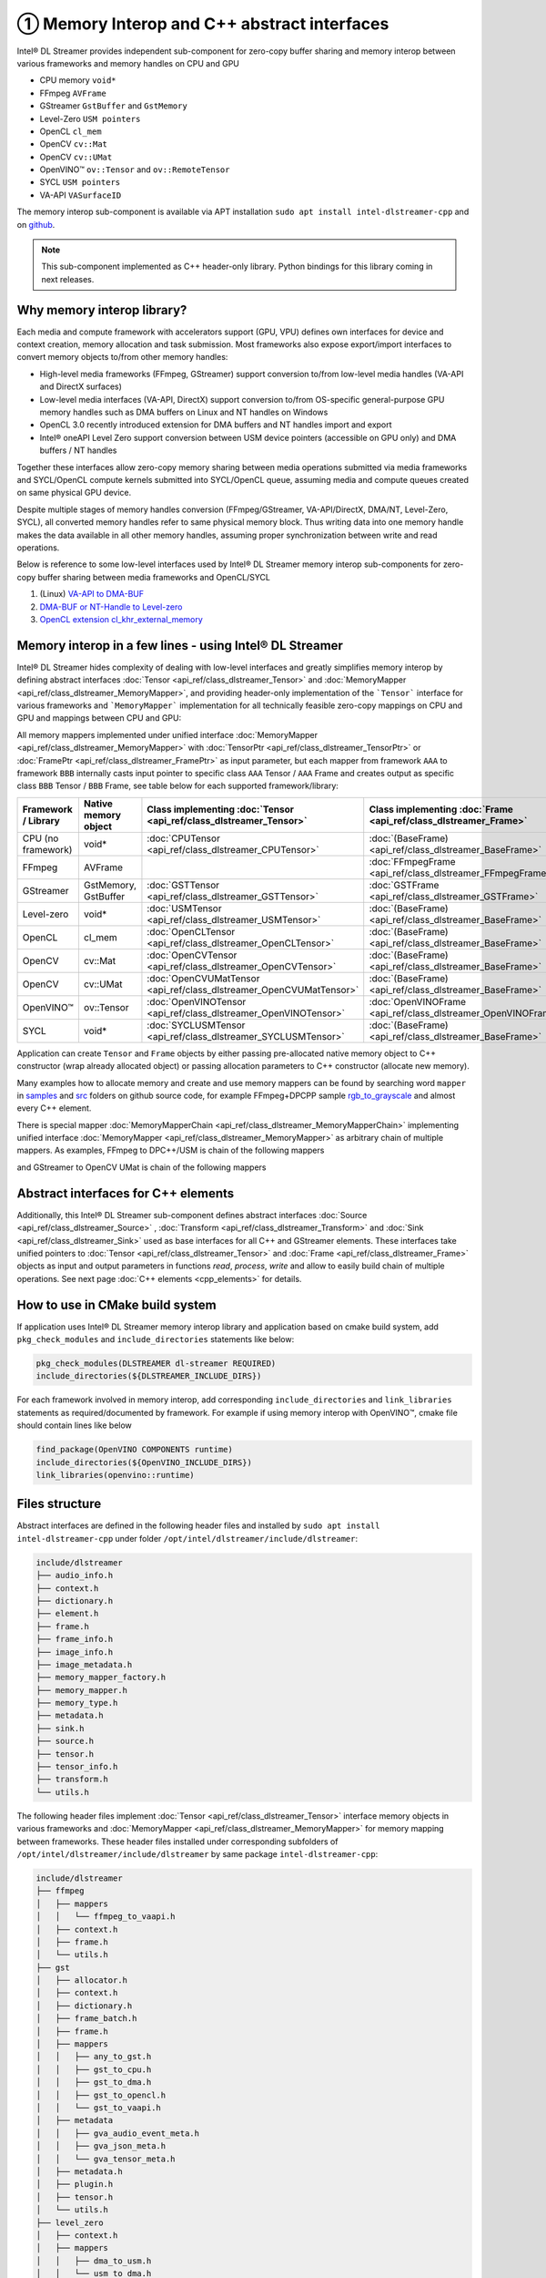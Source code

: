 ============================================
① Memory Interop and C++ abstract interfaces
============================================

Intel® DL Streamer provides independent sub-component for zero-copy buffer sharing and memory interop between various
frameworks and memory handles on CPU and GPU

* CPU memory ``void*``
* FFmpeg ``AVFrame``
* GStreamer ``GstBuffer`` and ``GstMemory``
* Level-Zero ``USM pointers``
* OpenCL ``cl_mem``
* OpenCV ``cv::Mat``
* OpenCV ``cv::UMat``
* OpenVINO™ ``ov::Tensor`` and ``ov::RemoteTensor``
* SYCL ``USM pointers``
* VA-API ``VASurfaceID``

The memory interop sub-component is available via APT installation ``sudo apt install intel-dlstreamer-cpp`` and on
`github <https://github.com/dlstreamer/dlstreamer/tree/master/include/dlstreamer>`__.

.. note::
  This sub-component implemented as C++ header-only library. Python bindings for this library coming in next releases.

Why memory interop library?
---------------------------

Each media and compute framework with accelerators support (GPU, VPU) defines own interfaces for device and context creation,
memory allocation and task submission. Most frameworks also expose export/import interfaces to convert memory objects
to/from other memory handles:

* High-level media frameworks (FFmpeg, GStreamer) support conversion to/from
  low-level media handles (VA-API and DirectX surfaces)
* Low-level media interfaces (VA-API, DirectX) support conversion to/from
  OS-specific general-purpose GPU memory handles such as DMA buffers on Linux
  and NT handles on Windows
* OpenCL 3.0 recently introduced extension for DMA buffers and NT handles import and export
* Intel® oneAPI Level Zero support conversion between USM device pointers (accessible on GPU only)
  and DMA buffers / NT handles

Together these interfaces allow zero-copy memory sharing between media
operations submitted via media frameworks and SYCL/OpenCL compute kernels submitted
into SYCL/OpenCL queue, assuming media and compute queues created on same physical GPU device.

Despite multiple stages of memory handles conversion (FFmpeg/GStreamer,
VA-API/DirectX, DMA/NT, Level-Zero, SYCL), all converted memory handles refer
to same physical memory block. Thus writing data into one memory handle makes
the data available in all other memory handles, assuming proper synchronization
between write and read operations.

Below is reference to some low-level interfaces used by Intel® DL Streamer memory interop sub-components for zero-copy
buffer sharing between media frameworks and OpenCL/SYCL

1. (Linux) `VA-API to DMA-BUF <http://intel.github.io/libva/group__api__core.html#ga404be4f513f3a15b9a831ff561b1b179>`_
2. `DMA-BUF or NT-Handle to Level-zero <https://oneapi-src.github.io/level-zero-spec/level-zero/latest/core/PROG.html#external-memory-import-and-export>`_
3. `OpenCL extension cl_khr_external_memory <https://registry.khronos.org/OpenCL/specs/3.0-unified/html/OpenCL_API.html#cl_khr_external_memory>`_

Memory interop in a few lines - using Intel® DL Streamer
--------------------------------------------------------

Intel® DL Streamer hides complexity of dealing with low-level interfaces and greatly simplifies memory interop by
defining abstract interfaces :doc:`Tensor <api_ref/class_dlstreamer_Tensor>` and :doc:`MemoryMapper <api_ref/class_dlstreamer_MemoryMapper>`,
and providing header-only implementation of the ```Tensor``` interface for various frameworks and ```MemoryMapper``` implementation
for all technically feasible zero-copy mappings on CPU and GPU and mappings between CPU and GPU:

.. graphviz::
  :caption: Memory interop diagram

  digraph {
    node[shape=record,style=filled,fillcolor=lightskyblue1]

    Gst->CPU
    Gst->DMA
    Gst->OpenCL
    Gst->VAAPI
    DMA->USM
    USM->DMA
    DMA->OpenCL
    OpenCL->CPU
    OpenCL->DMA
    CPU->OpenCV
    OpenCL->OpenCV_UMat
    CPU->OpenVino
    OpenCL->OpenVino
    OpenVino->CPU
    VAAPI->OpenVino
    USM->CPU
    DMA->VAAPI
    VAAPI->DMA
    FFmpeg->VAAPI
    FFmpeg->CPU
  }

All memory mappers implemented under unified interface :doc:`MemoryMapper <api_ref/class_dlstreamer_MemoryMapper>`
with :doc:`TensorPtr <api_ref/class_dlstreamer_TensorPtr>` or :doc:`FramePtr <api_ref/class_dlstreamer_FramePtr>`
as input parameter, but each mapper from framework ``AAA`` to framework ``BBB`` internally casts input pointer to specific
class ``AAA`` Tensor / ``AAA`` Frame and creates output as specific class ``BBB`` Tensor / ``BBB`` Frame,
see table below for each supported framework/library:

.. list-table::
   :header-rows: 1

   * - Framework / Library
     - Native memory object
     - Class implementing :doc:`Tensor <api_ref/class_dlstreamer_Tensor>`
     - Class implementing :doc:`Frame <api_ref/class_dlstreamer_Frame>`
   * - CPU (no framework)
     - void*
     - :doc:`CPUTensor <api_ref/class_dlstreamer_CPUTensor>`
     - :doc:`(BaseFrame) <api_ref/class_dlstreamer_BaseFrame>`
   * - FFmpeg
     - AVFrame
     -
     - :doc:`FFmpegFrame <api_ref/class_dlstreamer_FFmpegFrame>`
   * - GStreamer
     - GstMemory, GstBuffer
     - :doc:`GSTTensor <api_ref/class_dlstreamer_GSTTensor>`
     - :doc:`GSTFrame <api_ref/class_dlstreamer_GSTFrame>`
   * - Level-zero
     - void*
     - :doc:`USMTensor <api_ref/class_dlstreamer_USMTensor>`
     - :doc:`(BaseFrame) <api_ref/class_dlstreamer_BaseFrame>`
   * - OpenCL
     - cl_mem
     - :doc:`OpenCLTensor <api_ref/class_dlstreamer_OpenCLTensor>`
     - :doc:`(BaseFrame) <api_ref/class_dlstreamer_BaseFrame>`
   * - OpenCV
     - cv::Mat
     - :doc:`OpenCVTensor <api_ref/class_dlstreamer_OpenCVTensor>`
     - :doc:`(BaseFrame) <api_ref/class_dlstreamer_BaseFrame>`
   * - OpenCV
     - cv::UMat
     - :doc:`OpenCVUMatTensor <api_ref/class_dlstreamer_OpenCVUMatTensor>`
     - :doc:`(BaseFrame) <api_ref/class_dlstreamer_BaseFrame>`
   * - OpenVINO™
     - ov::Tensor
     - :doc:`OpenVINOTensor <api_ref/class_dlstreamer_OpenVINOTensor>`
     - :doc:`OpenVINOFrame <api_ref/class_dlstreamer_OpenVINOFrame>`
   * - SYCL
     - void*
     - :doc:`SYCLUSMTensor <api_ref/class_dlstreamer_SYCLUSMTensor>`
     - :doc:`(BaseFrame) <api_ref/class_dlstreamer_BaseFrame>`

Application can create ``Tensor`` and ``Frame`` objects by either passing pre-allocated native memory object to C++ constructor
(wrap already allocated object) or passing allocation parameters to C++ constructor (allocate new memory).

Many examples how to allocate memory and create and use memory mappers can be found by searching word ``mapper`` in
`samples <https://github.com/dlstreamer/dlstreamer/tree/master/samples>`__ and
`src <https://github.com/dlstreamer/dlstreamer/tree/master/src>`__ folders on github source code, for example
FFmpeg+DPCPP sample `rgb_to_grayscale <https://github.com/dlstreamer/dlstreamer/tree/master/samples/ffmpeg_dpcpp/rgb_to_grayscale>`_
and almost every C++ element.

There is special mapper :doc:`MemoryMapperChain <api_ref/class_dlstreamer_MemoryMapperChain>` implementing
unified interface :doc:`MemoryMapper <api_ref/class_dlstreamer_MemoryMapper>` as arbitrary chain of multiple mappers.
As examples, FFmpeg to DPC++/USM is chain of the following mappers

.. graphviz::
  :caption: FFmpeg to USM memory mappers chain

  digraph {
    rankdir="LR"
    node[shape=record,style=filled,fillcolor=lightskyblue1]

    USM0[label="USM (Level-zero)"]
    USM1[label="USM (DPC++)"]

    FFmpeg->VAAPI->DMA->USM0->USM1
  }

and GStreamer to OpenCV UMat is chain of the following mappers

.. graphviz::
  :caption: Gst to USM memory mappers chain

  digraph {
    rankdir="LR"
    node[shape=record,style=filled,fillcolor=lightskyblue1]

    UMat[label="OpenCV cv::UMat"]

    Gst->VAAPI->DMA->OpenCL->UMat
  }

Abstract interfaces for C++ elements
------------------------------------

Additionally, this Intel® DL Streamer sub-component defines abstract interfaces :doc:`Source <api_ref/class_dlstreamer_Source>` ,
:doc:`Transform <api_ref/class_dlstreamer_Transform>` and :doc:`Sink <api_ref/class_dlstreamer_Sink>` used as base interfaces
for all C++ and GStreamer elements. These interfaces take unified pointers to
:doc:`Tensor <api_ref/class_dlstreamer_Tensor>` and :doc:`Frame <api_ref/class_dlstreamer_Frame>`
objects as input and output parameters in functions `read`, `process`, `write` and allow to easily build chain of
multiple operations.
See next page :doc:`C++ elements <cpp_elements>` for details.

How to use in CMake build system
--------------------------------

If application uses Intel® DL Streamer memory interop library and application based on cmake build system, add ``pkg_check_modules``
and ``include_directories`` statements like below:

.. code-block:: none

  pkg_check_modules(DLSTREAMER dl-streamer REQUIRED)
  include_directories(${DLSTREAMER_INCLUDE_DIRS})

For each framework involved in memory interop, add corresponding ``include_directories`` and ``link_libraries`` statements as
required/documented by framework. For example if using memory interop with OpenVINO™, cmake file should contain lines like below

.. code-block:: none

  find_package(OpenVINO COMPONENTS runtime)
  include_directories(${OpenVINO_INCLUDE_DIRS})
  link_libraries(openvino::runtime)

Files structure
---------------

Abstract interfaces are defined in the following header files and installed by ``sudo apt install intel-dlstreamer-cpp``
under folder ``/opt/intel/dlstreamer/include/dlstreamer``:

.. code-block:: none

  include/dlstreamer
  ├── audio_info.h
  ├── context.h
  ├── dictionary.h
  ├── element.h
  ├── frame.h
  ├── frame_info.h
  ├── image_info.h
  ├── image_metadata.h
  ├── memory_mapper_factory.h
  ├── memory_mapper.h
  ├── memory_type.h
  ├── metadata.h
  ├── sink.h
  ├── source.h
  ├── tensor.h
  ├── tensor_info.h
  ├── transform.h
  └── utils.h

The following header files implement :doc:`Tensor <api_ref/class_dlstreamer_Tensor>` interface memory objects in various frameworks and
:doc:`MemoryMapper <api_ref/class_dlstreamer_MemoryMapper>` for memory mapping between frameworks.
These header files installed under corresponding subfolders of ``/opt/intel/dlstreamer/include/dlstreamer`` by same package ``intel-dlstreamer-cpp``:

.. code-block:: none

  include/dlstreamer
  ├── ffmpeg
  │   ├── mappers
  │   │   └── ffmpeg_to_vaapi.h
  │   ├── context.h
  │   ├── frame.h
  │   └── utils.h
  ├── gst
  │   ├── allocator.h
  │   ├── context.h
  │   ├── dictionary.h
  │   ├── frame_batch.h
  │   ├── frame.h
  │   ├── mappers
  │   │   ├── any_to_gst.h
  │   │   ├── gst_to_cpu.h
  │   │   ├── gst_to_dma.h
  │   │   ├── gst_to_opencl.h
  │   │   └── gst_to_vaapi.h
  │   ├── metadata
  │   │   ├── gva_audio_event_meta.h
  │   │   ├── gva_json_meta.h
  │   │   └── gva_tensor_meta.h
  │   ├── metadata.h
  │   ├── plugin.h
  │   ├── tensor.h
  │   └── utils.h
  ├── level_zero
  │   ├── context.h
  │   ├── mappers
  │   │   ├── dma_to_usm.h
  │   │   └── usm_to_dma.h
  │   └── usm_tensor.h
  ├── opencl
  │   ├── context.h
  │   ├── mappers
  │   │   ├── dma_to_opencl.h
  │   │   ├── opencl_to_cpu.h
  │   │   └── opencl_to_dma.h
  │   ├── tensor.h
  │   ├── tensor_ref_counted.h
  │   └── utils.h
  ├── opencv
  │   ├── context.h
  │   ├── mappers
  │   │   └── cpu_to_opencv.h
  │   ├── tensor.h
  │   └── utils.h
  ├── opencv_umat
  │   ├── context.h
  │   ├── mappers
  │   │   └── opencl_to_opencv_umat.h
  │   ├── tensor.h
  │   └── utils.h
  ├── openvino
  │   ├── context.h
  │   ├── frame.h
  │   ├── mappers
  │   │   ├── cpu_to_openvino.h
  │   │   ├── opencl_to_openvino.h
  │   │   ├── openvino_to_cpu.h
  │   │   └── vaapi_to_openvino.h
  │   ├── tensor.h
  │   └── utils.h
  ├── sycl
  │   ├── context.h
  │   ├── mappers
  │   │   └── sycl_usm_to_cpu.h
  │   └── sycl_usm_tensor.h
  └── vaapi
      ├── context.h
      ├── frame_alloc.h
      ├── frame.h
      ├── mappers
      │   ├── dma_to_vaapi.h
      │   └── vaapi_to_dma.h
      ├── tensor.h
      └── utils.h
